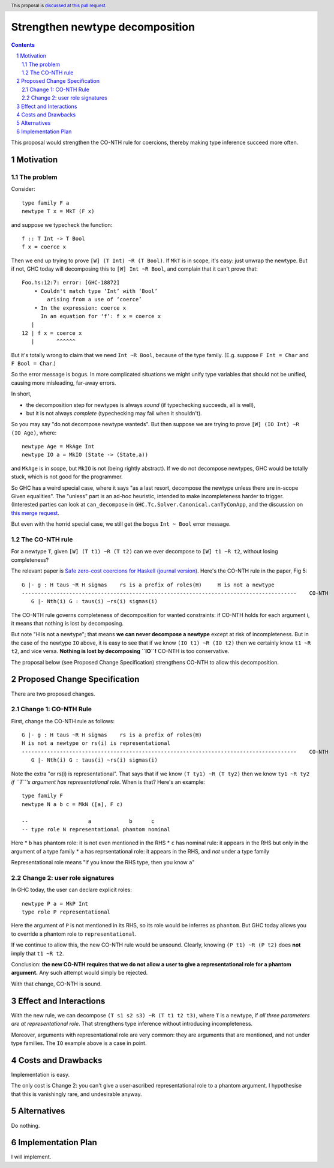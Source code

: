 Strengthen newtype decomposition
================================

.. author:: Simon Peyton Jones
.. date-accepted::
.. ticket-url::
.. implemented::
.. highlight:: haskell
.. header:: This proposal is `discussed at this pull request <https://github.com/ghc-proposals/ghc-proposals/pull/549>`_.
.. sectnum::
.. contents::

This proposal would strengthen the CO-NTH rule for coercions, thereby making type
inference succeed more often.

Motivation
----------

The problem
:::::::::::

Consider::

  type family F a
  newtype T x = MkT (F x)

and suppose we typecheck the function::

  f :: T Int -> T Bool
  f x = coerce x

Then we end up trying to prove ``[W] (T Int) ~R (T Bool)``.  If ``MkT`` is in scope, it's easy: just
unwrap the newtype.  But if not, GHC today will decomposing this to
``[W] Int ~R Bool``, and complain that it can't prove that::

    Foo.hs:12:7: error: [GHC-18872]
        • Couldn't match type ‘Int’ with ‘Bool’
            arising from a use of ‘coerce’
        • In the expression: coerce x
          In an equation for ‘f’: f x = coerce x
       |
    12 | f x = coerce x
       |       ^^^^^^

But it's totally wrong to claim that
we need ``Int ~R Bool``, because of the type family.  (E.g. suppose ``F Int = Char`` and ``F Bool = Char``.)

So the error message is bogus.  In more complicated situations we might unify type variables
that should not be unified, causing more misleading, far-away errors.

In short,

* the decomposition step for newtypes is always *sound* (if typechecking succeeds, all is well),
* but it is not always *complete* (typechecking may fail when it shouldn't).

So you may say "do not decompose newtype wanteds".  But then suppose
we are trying to prove ``[W] (IO Int) ~R (IO Age)``, where::

   newtype Age = MkAge Int
   newtype IO a = MkIO (State -> (State,a))

and ``MkAge`` is in scope, but ``MkIO`` is not (being rightly abstract).
If we do not decompose newtypes, GHC would be totally stuck, which is not good for the programmer.

So GHC has a weird special case, where it says "as a last resort, decompose the newtype unless there are
in-scope Given equalities".  The "unless" part is an ad-hoc heuristic,
intended to make incompleteness harder to trigger.
(Interested parties can look at
``can_decompose`` in ``GHC.Tc.Solver.Canonical.canTyConApp``, and the
discussion on `this merge request <https://gitlab.haskell.org/ghc/ghc/-/merge_requests/9282>`_.

But even with the horrid special case, we still get the bogus ``Int ~ Bool`` error message.


The CO-NTH rule
:::::::::::::::

For a newtype ``T``, given ``[W] (T t1) ~R (T t2)``
can we ever decompose to ``[W] t1 ~R t2``, without losing completeness?

The relevant paper is `Safe zero-cost coercions for Haskell (journal version) <https://simon.peytonjones.org/safe-coercions-2016/>`_.
Here's the CO-NTH rule in the paper, Fig 5::

  G |- g : H taus ~R H sigmas    rs is a prefix of roles(H)     H is not a newtype
  ---------------------------------------------------------------------------------------    CO-NTH
     G |- Nth(i) G : taus(i) ~rs(i) sigmas(i)

The CO-NTH rule governs completeness of decomposition for wanted constraints: if CO-NTH holds
for each argument i, it means that nothing is lost by decomposing.

But note "H is not a newtype"; that means **we can never decompose a newtype** except
at risk of incompleteness.
But in the case of the newtype ``IO`` above, it is easy to see that
if we know ``(IO t1) ~R (IO t2)`` then we certainly know ``t1 ~R t2``, and vice versa.
**Nothing is lost by decomposing ``IO``!**  CO-NTH is too conservative.

The proposal below (see Proposed Change Specification) strengthens CO-NTH to allow
this decomposition.



Proposed Change Specification
-----------------------------

There are two proposed changes.

Change 1: CO-NTH Rule
:::::::::::::::::::::

First, change the CO-NTH rule as follows::

  G |- g : H taus ~R H sigmas    rs is a prefix of roles(H)
  H is not a newtype or rs(i) is representational
  ---------------------------------------------------------------------------------------    CO-NTH
     G |- Nth(i) G : taus(i) ~rs(i) sigmas(i)

Note the extra "or rs(i) is representational".  That says that if we know ``(T ty1) ~R (T ty2)``
then we know ``ty1 ~R ty2`` *if ``T``'s argument has representational role*. When is that?
Here's an example::

  type family F
  newtype N a b c = MkN ([a], F c)

  --                   a            b      c
  -- type role N representational phantom nominal

Here
* ``b`` has phantom role: it is not even mentioned in the RHS
* ``c`` has nominal rule: it appears in the RHS but only in the argument of a type family
* ``a`` has reprsentational role: it appears in the RHS, and *not* under a type family

Representational role means "if you know the RHS type, then you know ``a``"

Change 2: user role signatures
::::::::::::::::::::::::::::::

In GHC today, the user can declare explicit roles::

  newtype P a = MkP Int
  type role P representational

Here the argument of ``P`` is not mentioned in its RHS, so its role would be inferres as ``phantom``.  But GHC today allows you to override a phantom role
to ``representational``.

If we continue to allow this, the new CO-NTH rule would be unsound.  Clearly, knowing ``(P t1) ~R (P t2)`` does **not** imply that ``t1 ~R t2``.

Conclusion: **the new CO-NTH requires that we do not allow a user to give a representational role for a phantom argument.**  Any such
attempt would simply be rejected.

With that change, CO-NTH is sound.

Effect and Interactions
-----------------------

With the new rule, we can decompose ``(T s1 s2 s3) ~R (T t1 t2 t3)``,
where ``T`` is a newtype, if *all three parameters are at representational role*.
That strengthens type inference without introducing incompleteness.

Moreover, arguments with representational role are very common: they are arguments that
are mentioned, and not under type families.  The ``IO`` example above is a case in point.


Costs and Drawbacks
-------------------

Implementation is easy.

The only cost is Change 2: you can't give a user-ascribed representational role to a phantom argument.
I hypothesise that this is vanishingly rare, and undesirable anyway.


Alternatives
------------
Do nothing.



Implementation Plan
-------------------

I will implement.

